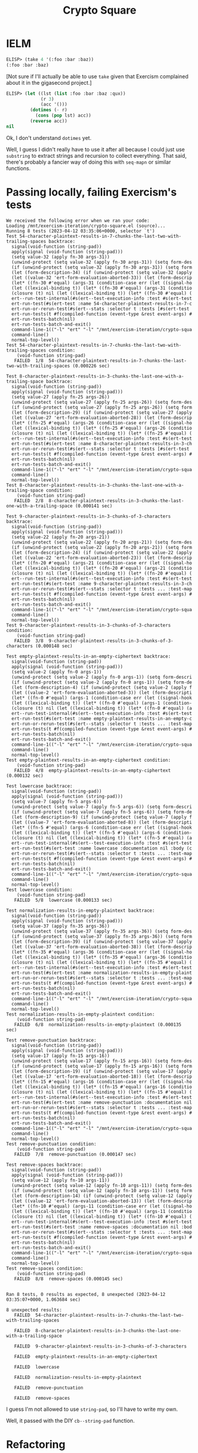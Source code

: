 #+title: Crypto Square

* IELM

#+begin_src emacs-lisp
  ELISP> (take 4 '(:foo :bar :baz))
  (:foo :bar :baz)
#+end_src

[Not sure if I'll actually be able to use =take= given that Exercism complained
about it in the gigasecond project.]

#+begin_src emacs-lisp
  ELISP> (let ((lst (list :foo :bar :baz :qux))
               (r 3)
               (acc '()))
           (dotimes (- r)
             (cons (pop lst) acc))
           (reverse acc))
  nil
#+end_src

Ok, I don't understand =dotimes= yet.

Well, I guess I didn't really have to use it after all because I could just use
=substring= to extract strings and recursion to collect everything. That said,
there's probably a fancier way of doing this with =seq-mapn= or similar
functions.

* Passing locally, failing Exercism's tests

#+begin_example
  We received the following error when we ran your code:
  Loading /mnt/exercism-iteration/crypto-square.el (source)...
  Running 8 tests (2023-04-12 03:35:06+0000, selector `t')
  Test 54-character-plaintext-results-in-7-chunks-the-last-two-with-trailing-spaces backtrace:
    signal(void-function (string-pad))
    apply(signal (void-function (string-pad)))
    (setq value-32 (apply fn-30 args-31))
    (unwind-protect (setq value-32 (apply fn-30 args-31)) (setq form-des
    (if (unwind-protect (setq value-32 (apply fn-30 args-31)) (setq form
    (let (form-description-34) (if (unwind-protect (setq value-32 (apply
    (let ((value-32 'ert-form-evaluation-aborted-33)) (let (form-descrip
    (let* ((fn-30 #'equal) (args-31 (condition-case err (let ((signal-ho
    (let ((lexical-binding t)) (let* ((fn-30 #'equal) (args-31 (conditio
    (closure (t) nil (let ((lexical-binding t)) (let* ((fn-30 #'equal) (
    ert--run-test-internal(#s(ert--test-execution-info :test #s(ert-test
    ert-run-test(#s(ert-test :name 54-character-plaintext-results-in-7-c
    ert-run-or-rerun-test(#s(ert--stats :selector t :tests [#s(ert-test 
    ert-run-tests(t #f(compiled-function (event-type &rest event-args) #
    ert-run-tests-batch(nil)
    ert-run-tests-batch-and-exit()
    command-line-1(("-l" "ert" "-l" "/mnt/exercism-iteration/crypto-squa
    command-line()
    normal-top-level()
  Test 54-character-plaintext-results-in-7-chunks-the-last-two-with-trailing-spaces condition:
      (void-function string-pad)
     FAILED  1/8  54-character-plaintext-results-in-7-chunks-the-last-two-with-trailing-spaces (0.000226 sec)

  Test 8-character-plaintext-results-in-3-chunks-the-last-one-with-a-trailing-space backtrace:
    signal(void-function (string-pad))
    apply(signal (void-function (string-pad)))
    (setq value-27 (apply fn-25 args-26))
    (unwind-protect (setq value-27 (apply fn-25 args-26)) (setq form-des
    (if (unwind-protect (setq value-27 (apply fn-25 args-26)) (setq form
    (let (form-description-29) (if (unwind-protect (setq value-27 (apply
    (let ((value-27 'ert-form-evaluation-aborted-28)) (let (form-descrip
    (let* ((fn-25 #'equal) (args-26 (condition-case err (let ((signal-ho
    (let ((lexical-binding t)) (let* ((fn-25 #'equal) (args-26 (conditio
    (closure (t) nil (let ((lexical-binding t)) (let* ((fn-25 #'equal) (
    ert--run-test-internal(#s(ert--test-execution-info :test #s(ert-test
    ert-run-test(#s(ert-test :name 8-character-plaintext-results-in-3-ch
    ert-run-or-rerun-test(#s(ert--stats :selector t :tests [#s(ert-test 
    ert-run-tests(t #f(compiled-function (event-type &rest event-args) #
    ert-run-tests-batch(nil)
    ert-run-tests-batch-and-exit()
    command-line-1(("-l" "ert" "-l" "/mnt/exercism-iteration/crypto-squa
    command-line()
    normal-top-level()
  Test 8-character-plaintext-results-in-3-chunks-the-last-one-with-a-trailing-space condition:
      (void-function string-pad)
     FAILED  2/8  8-character-plaintext-results-in-3-chunks-the-last-one-with-a-trailing-space (0.000141 sec)

  Test 9-character-plaintext-results-in-3-chunks-of-3-characters backtrace:
    signal(void-function (string-pad))
    apply(signal (void-function (string-pad)))
    (setq value-22 (apply fn-20 args-21))
    (unwind-protect (setq value-22 (apply fn-20 args-21)) (setq form-des
    (if (unwind-protect (setq value-22 (apply fn-20 args-21)) (setq form
    (let (form-description-24) (if (unwind-protect (setq value-22 (apply
    (let ((value-22 'ert-form-evaluation-aborted-23)) (let (form-descrip
    (let* ((fn-20 #'equal) (args-21 (condition-case err (let ((signal-ho
    (let ((lexical-binding t)) (let* ((fn-20 #'equal) (args-21 (conditio
    (closure (t) nil (let ((lexical-binding t)) (let* ((fn-20 #'equal) (
    ert--run-test-internal(#s(ert--test-execution-info :test #s(ert-test
    ert-run-test(#s(ert-test :name 9-character-plaintext-results-in-3-ch
    ert-run-or-rerun-test(#s(ert--stats :selector t :tests ... :test-map
    ert-run-tests(t #f(compiled-function (event-type &rest event-args) #
    ert-run-tests-batch(nil)
    ert-run-tests-batch-and-exit()
    command-line-1(("-l" "ert" "-l" "/mnt/exercism-iteration/crypto-squa
    command-line()
    normal-top-level()
  Test 9-character-plaintext-results-in-3-chunks-of-3-characters condition:
      (void-function string-pad)
     FAILED  3/8  9-character-plaintext-results-in-3-chunks-of-3-characters (0.000148 sec)

  Test empty-plaintext-results-in-an-empty-ciphertext backtrace:
    signal(void-function (string-pad))
    apply(signal (void-function (string-pad)))
    (setq value-2 (apply fn-0 args-1))
    (unwind-protect (setq value-2 (apply fn-0 args-1)) (setq form-descri
    (if (unwind-protect (setq value-2 (apply fn-0 args-1)) (setq form-de
    (let (form-description-4) (if (unwind-protect (setq value-2 (apply f
    (let ((value-2 'ert-form-evaluation-aborted-3)) (let (form-descripti
    (let* ((fn-0 #'equal) (args-1 (condition-case err (let ((signal-hook
    (let ((lexical-binding t)) (let* ((fn-0 #'equal) (args-1 (condition-
    (closure (t) nil (let ((lexical-binding t)) (let* ((fn-0 #'equal) (a
    ert--run-test-internal(#s(ert--test-execution-info :test #s(ert-test
    ert-run-test(#s(ert-test :name empty-plaintext-results-in-an-empty-c
    ert-run-or-rerun-test(#s(ert--stats :selector t :tests ... :test-map
    ert-run-tests(t #f(compiled-function (event-type &rest event-args) #
    ert-run-tests-batch(nil)
    ert-run-tests-batch-and-exit()
    command-line-1(("-l" "ert" "-l" "/mnt/exercism-iteration/crypto-squa
    command-line()
    normal-top-level()
  Test empty-plaintext-results-in-an-empty-ciphertext condition:
      (void-function string-pad)
     FAILED  4/8  empty-plaintext-results-in-an-empty-ciphertext (0.000132 sec)

  Test lowercase backtrace:
    signal(void-function (string-pad))
    apply(signal (void-function (string-pad)))
    (setq value-7 (apply fn-5 args-6))
    (unwind-protect (setq value-7 (apply fn-5 args-6)) (setq form-descri
    (if (unwind-protect (setq value-7 (apply fn-5 args-6)) (setq form-de
    (let (form-description-9) (if (unwind-protect (setq value-7 (apply f
    (let ((value-7 'ert-form-evaluation-aborted-8)) (let (form-descripti
    (let* ((fn-5 #'equal) (args-6 (condition-case err (let ((signal-hook
    (let ((lexical-binding t)) (let* ((fn-5 #'equal) (args-6 (condition-
    (closure (t) nil (let ((lexical-binding t)) (let* ((fn-5 #'equal) (a
    ert--run-test-internal(#s(ert--test-execution-info :test #s(ert-test
    ert-run-test(#s(ert-test :name lowercase :documentation nil :body (c
    ert-run-or-rerun-test(#s(ert--stats :selector t :tests ... :test-map
    ert-run-tests(t #f(compiled-function (event-type &rest event-args) #
    ert-run-tests-batch(nil)
    ert-run-tests-batch-and-exit()
    command-line-1(("-l" "ert" "-l" "/mnt/exercism-iteration/crypto-squa
    command-line()
    normal-top-level()
  Test lowercase condition:
      (void-function string-pad)
     FAILED  5/8  lowercase (0.000133 sec)

  Test normalization-results-in-empty-plaintext backtrace:
    signal(void-function (string-pad))
    apply(signal (void-function (string-pad)))
    (setq value-37 (apply fn-35 args-36))
    (unwind-protect (setq value-37 (apply fn-35 args-36)) (setq form-des
    (if (unwind-protect (setq value-37 (apply fn-35 args-36)) (setq form
    (let (form-description-39) (if (unwind-protect (setq value-37 (apply
    (let ((value-37 'ert-form-evaluation-aborted-38)) (let (form-descrip
    (let* ((fn-35 #'equal) (args-36 (condition-case err (let ((signal-ho
    (let ((lexical-binding t)) (let* ((fn-35 #'equal) (args-36 (conditio
    (closure (t) nil (let ((lexical-binding t)) (let* ((fn-35 #'equal) (
    ert--run-test-internal(#s(ert--test-execution-info :test #s(ert-test
    ert-run-test(#s(ert-test :name normalization-results-in-empty-plaint
    ert-run-or-rerun-test(#s(ert--stats :selector t :tests ... :test-map
    ert-run-tests(t #f(compiled-function (event-type &rest event-args) #
    ert-run-tests-batch(nil)
    ert-run-tests-batch-and-exit()
    command-line-1(("-l" "ert" "-l" "/mnt/exercism-iteration/crypto-squa
    command-line()
    normal-top-level()
  Test normalization-results-in-empty-plaintext condition:
      (void-function string-pad)
     FAILED  6/8  normalization-results-in-empty-plaintext (0.000135 sec)

  Test remove-punctuation backtrace:
    signal(void-function (string-pad))
    apply(signal (void-function (string-pad)))
    (setq value-17 (apply fn-15 args-16))
    (unwind-protect (setq value-17 (apply fn-15 args-16)) (setq form-des
    (if (unwind-protect (setq value-17 (apply fn-15 args-16)) (setq form
    (let (form-description-19) (if (unwind-protect (setq value-17 (apply
    (let ((value-17 'ert-form-evaluation-aborted-18)) (let (form-descrip
    (let* ((fn-15 #'equal) (args-16 (condition-case err (let ((signal-ho
    (let ((lexical-binding t)) (let* ((fn-15 #'equal) (args-16 (conditio
    (closure (t) nil (let ((lexical-binding t)) (let* ((fn-15 #'equal) (
    ert--run-test-internal(#s(ert--test-execution-info :test #s(ert-test
    ert-run-test(#s(ert-test :name remove-punctuation :documentation nil
    ert-run-or-rerun-test(#s(ert--stats :selector t :tests ... :test-map
    ert-run-tests(t #f(compiled-function (event-type &rest event-args) #
    ert-run-tests-batch(nil)
    ert-run-tests-batch-and-exit()
    command-line-1(("-l" "ert" "-l" "/mnt/exercism-iteration/crypto-squa
    command-line()
    normal-top-level()
  Test remove-punctuation condition:
      (void-function string-pad)
     FAILED  7/8  remove-punctuation (0.000147 sec)

  Test remove-spaces backtrace:
    signal(void-function (string-pad))
    apply(signal (void-function (string-pad)))
    (setq value-12 (apply fn-10 args-11))
    (unwind-protect (setq value-12 (apply fn-10 args-11)) (setq form-des
    (if (unwind-protect (setq value-12 (apply fn-10 args-11)) (setq form
    (let (form-description-14) (if (unwind-protect (setq value-12 (apply
    (let ((value-12 'ert-form-evaluation-aborted-13)) (let (form-descrip
    (let* ((fn-10 #'equal) (args-11 (condition-case err (let ((signal-ho
    (let ((lexical-binding t)) (let* ((fn-10 #'equal) (args-11 (conditio
    (closure (t) nil (let ((lexical-binding t)) (let* ((fn-10 #'equal) (
    ert--run-test-internal(#s(ert--test-execution-info :test #s(ert-test
    ert-run-test(#s(ert-test :name remove-spaces :documentation nil :bod
    ert-run-or-rerun-test(#s(ert--stats :selector t :tests ... :test-map
    ert-run-tests(t #f(compiled-function (event-type &rest event-args) #
    ert-run-tests-batch(nil)
    ert-run-tests-batch-and-exit()
    command-line-1(("-l" "ert" "-l" "/mnt/exercism-iteration/crypto-squa
    command-line()
    normal-top-level()
  Test remove-spaces condition:
      (void-function string-pad)
     FAILED  8/8  remove-spaces (0.000145 sec)


  Ran 8 tests, 0 results as expected, 8 unexpected (2023-04-12 03:35:07+0000, 1.063684 sec)

  8 unexpected results:
     FAILED  54-character-plaintext-results-in-7-chunks-the-last-two-with-trailing-spaces

     FAILED  8-character-plaintext-results-in-3-chunks-the-last-one-with-a-trailing-space

     FAILED  9-character-plaintext-results-in-3-chunks-of-3-characters

     FAILED  empty-plaintext-results-in-an-empty-ciphertext

     FAILED  lowercase

     FAILED  normalization-results-in-empty-plaintext

     FAILED  remove-punctuation

     FAILED  remove-spaces
#+end_example

I guess I'm not allowed to use =string-pad=, so I'll have to write my own.

Well, it passed with the DIY =cb--string-pad= function.

* Refactoring

#+begin_src emacs-lisp
  (defun normalized-text-to-block (text)
    "Convert string TEXT to a list of strings of length R, given by the
  (CAR (RECTANGLE-VALUES TEXT))."
    ;; padding shouldn't change the values of r and c, so we can recalculate r
    ;; here
    (let* ((rect-vals (rectangle-values text))
           (r (car rect-vals)))
      (defun nt2b-helper (text acc)
        (if (not (zerop (length text)))
            (nt2b-helper (substring text r) (cons (substring text 0 r) acc))
          (reverse acc)))
      (nt2b-helper text '())))

  (defun block-to-ciphertext (block &optional sep)
    "Convert BLOCK (a list of strings of identical size) to cipher text separated
  by SEP, which defaults to the space character."
    (defun b2ct-helper (bs block index acc)
      (if (< index bs)
          (let ((chunk
                 (mapconcat
                  #'string
                  (mapcar #'(lambda (str) (elt str index)) block) "")))
            (b2ct-helper bs block (1+ index) (cons chunk acc)))
        (reverse acc)))
    (let ((block-size (length (car block)))
          (sep (or sep " ")))
      (mapconcat #'identity (b2ct-helper block-size block 0 '()) sep)))
#+end_src

I think there's probably a smarter way of doing these that doesn't use
recursion.

#+begin_src emacs-lisp
  (defun normalized-text-to-block (text)
    "Convert string TEXT to a list of strings of length R, given by the
  (CAR (RECTANGLE-VALUES TEXT))."
    ;; padding shouldn't change the values of r and c, so we can recalculate r
    ;; here
    (let* ((rect-vals (rectangle-values text))
           (r (car rect-vals))
           (c (cdr rect-vals))
           (indices-alist '((0 . 3) (3 . 6) (6 . 9))))
      ;; (defun nt2b-helper (text acc)
      ;;   (if (not (zerop (length text)))
      ;;       (nt2b-helper (substring text r) (cons (substring text 0 r) acc))
      ;;     (reverse acc)))
      ;; (nt2b-helper text '())
      (seq-mapn #'(lambda (indices) (let ((start (car indices))
                                          (end (cdr indices)))
                                      (substring text start end)))
                indices-alist)))
#+end_src

I plugged in the indices I knew worked for the =foobarbaz= input, so I just
need to figure out how to determine them programatically.

#+begin_src emacs-lisp
  (defun normalized-text-to-block (text)
    "Convert string TEXT to a list of strings of length R, given by the
  (CAR (RECTANGLE-VALUES TEXT))."
    ;; padding shouldn't change the values of r and c, so we can recalculate r
    ;; here
    (let* ((rect-vals (rectangle-values text))
           (r (car rect-vals))
           (c (cdr rect-vals))
           (starts '(0 3 6))
           (ends '(3 6 9))
           (indices-alist (seq-mapn #'(lambda (x y) (cons x y))
                                    starts
                                    ends)))
      (seq-mapn #'(lambda (indices) (let ((start (car indices))
                                          (end (cdr indices)))
                                      (substring text start end)))
                indices-alist)))
#+end_src

Thinking about it in terms of starts and ends separately is helpful. It needs
to be a =number-sequence=, but figuring out where to use =r= and =c= is a
little tricky. Actually, no it's not; we know that the sequences are all of
length =r=.

#+begin_src emacs-lisp
  ELISP> (let ((r 3)
               (len 9))
  (number-sequence 0 (- len r) r))
  (0 3 6)

  ELISP> (let ((r 3)
               (len 9))
  (number-sequence r len r))
  (3 6 9)
#+end_src

#+begin_src emacs-lisp
  (defun normalized-text-to-block (text)
    "Convert string TEXT to a list of strings of length R, given by the
  (CAR (RECTANGLE-VALUES TEXT))."
    ;; padding shouldn't change the values of r and c, so we can recalculate r
    ;; here
    (let* ((rect-vals (rectangle-values text))
           (block-size (car rect-vals))
           (text-len (length text))
           (starts (number-sequence 0 (- text-len block-size) block-size))
           (ends (number-sequence block-size text-len block-size))
           (indices-alist (seq-mapn #'(lambda (x y) (cons x y))
                                    starts
                                    ends)))
      (seq-mapn #'(lambda (indices) (let ((start (car indices))
                                          (end (cdr indices)))
                                      (substring text start end)))
                indices-alist)))
#+end_src

It works!

#+begin_src emacs-lisp
  (defun block-to-ciphertext (block &optional sep)
    "Convert BLOCK (a list of strings of identical size) to cipher text separated
  by SEP, which defaults to the space character."
    ;; (defun b2ct-helper (bs block index acc)
    ;;   (if (< index bs)
    ;;       (let ((chunk
    ;;              (mapconcat
    ;;               #'string
    ;;               (mapcar #'(lambda (str) (elt str index)) block) "")))
    ;;         (b2ct-helper bs block (1+ index) (cons chunk acc)))
    ;;     (reverse acc)))
    (let ((block-size (length (car block)))
          (sep (or sep " "))
          (indices (number-sequence 0 (1- block-size))))
      (mapconcat #'identity
                 (mapconcat #'(lambda (i) nil)
                            (mapcar #'(lambda (str) (elt str i)) block)
                            indices)
                 sep)))
#+end_src

This is all wrong, and I'm struggling with it.

#+begin_src emacs-lisp
  ELISP> (let* ((str "foo")
                (indices (number-sequence 0 (1- (length str)))))
  (mapconcat #'string (mapcar #'(lambda (i) (elt str i)) indices) ""))
  "foo"
#+end_src

For some reason, I'm still not getting how to bind a variable to the elements
of the =block=.

#+begin_src emacs-lisp
    ELISP> (let* ((block '("foo" "bar" "baz"))
                  (bs (length (car block)))
                  (indices (number-sequence 0 (1- bs)))
                  (str nil))
             (mapconcat #'(lambda (s) (setq str s))
                        (mapconcat #'(lambda (i) (string (elt
                                                          str i)))
                                   indices ".")))
#+end_src

I mean, that certainly isn't even close to right.

As always, I turn to stackoverflow ([[https://stackoverflow.com/a/45865100][Nested mapcars in common lisp]]):

#+begin_src common-lisp
  (mapcan (lambda (x)
            (mapcar (lambda (y) (list x y))
                    '(aa bb cc dd)))
          '(a b c))
  ==> ((A AA) (A BB) (A CC) (A DD)
       (B AA) (B BB) (B CC) (B DD)
       (C AA) (C BB) (C CC) (C DD))
#+end_src

